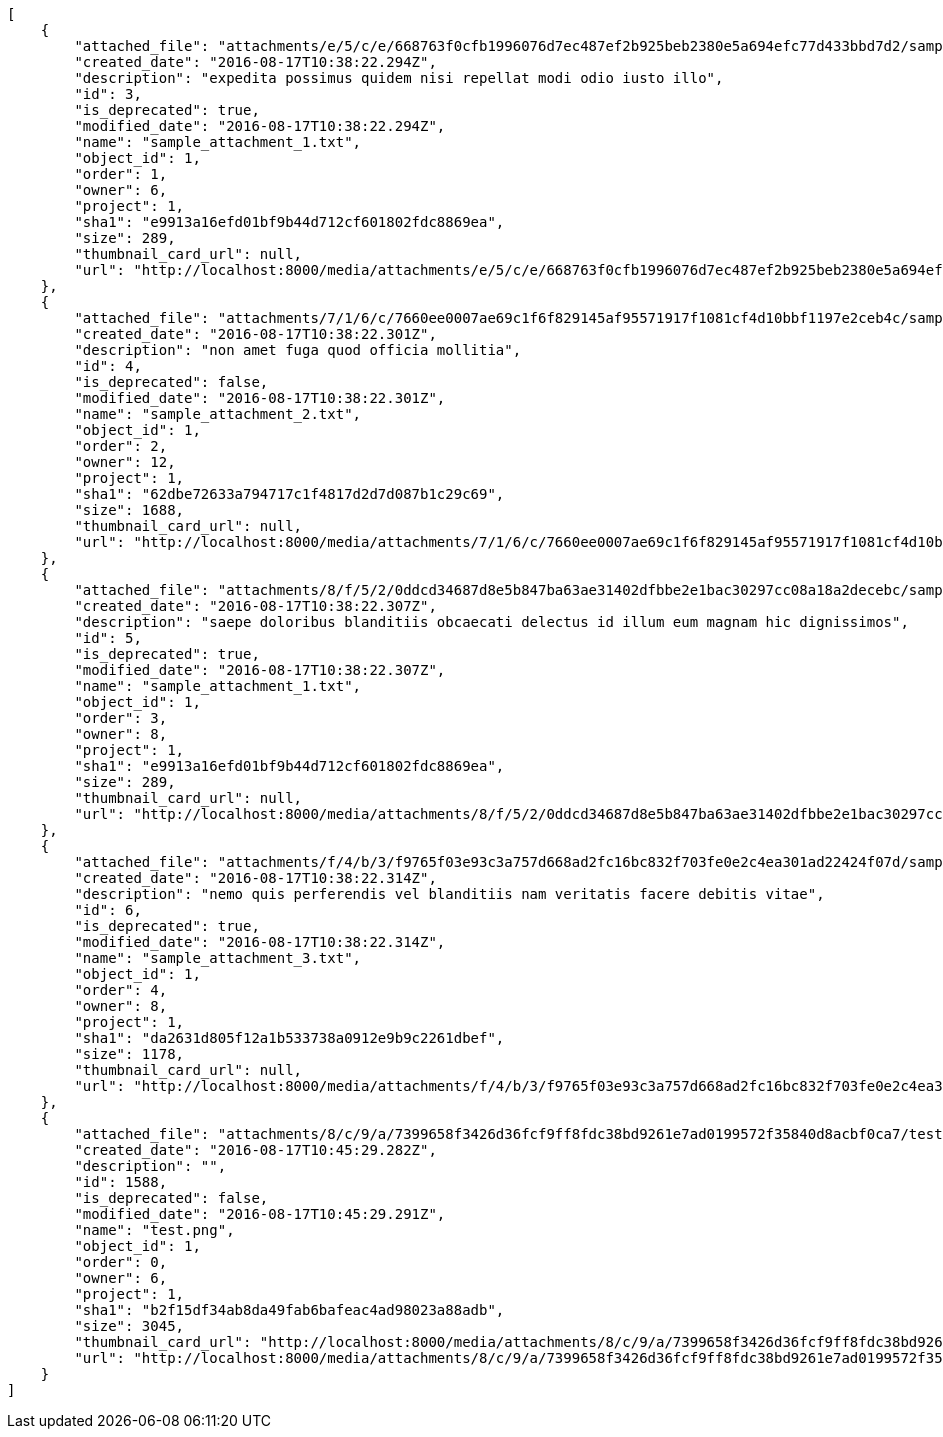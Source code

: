 [source,json]
----
[
    {
        "attached_file": "attachments/e/5/c/e/668763f0cfb1996076d7ec487ef2b925beb2380e5a694efc77d433bbd7d2/sample_attachment_1.txt",
        "created_date": "2016-08-17T10:38:22.294Z",
        "description": "expedita possimus quidem nisi repellat modi odio iusto illo",
        "id": 3,
        "is_deprecated": true,
        "modified_date": "2016-08-17T10:38:22.294Z",
        "name": "sample_attachment_1.txt",
        "object_id": 1,
        "order": 1,
        "owner": 6,
        "project": 1,
        "sha1": "e9913a16efd01bf9b44d712cf601802fdc8869ea",
        "size": 289,
        "thumbnail_card_url": null,
        "url": "http://localhost:8000/media/attachments/e/5/c/e/668763f0cfb1996076d7ec487ef2b925beb2380e5a694efc77d433bbd7d2/sample_attachment_1.txt"
    },
    {
        "attached_file": "attachments/7/1/6/c/7660ee0007ae69c1f6f829145af95571917f1081cf4d10bbf1197e2ceb4c/sample_attachment_2.txt",
        "created_date": "2016-08-17T10:38:22.301Z",
        "description": "non amet fuga quod officia mollitia",
        "id": 4,
        "is_deprecated": false,
        "modified_date": "2016-08-17T10:38:22.301Z",
        "name": "sample_attachment_2.txt",
        "object_id": 1,
        "order": 2,
        "owner": 12,
        "project": 1,
        "sha1": "62dbe72633a794717c1f4817d2d7d087b1c29c69",
        "size": 1688,
        "thumbnail_card_url": null,
        "url": "http://localhost:8000/media/attachments/7/1/6/c/7660ee0007ae69c1f6f829145af95571917f1081cf4d10bbf1197e2ceb4c/sample_attachment_2.txt"
    },
    {
        "attached_file": "attachments/8/f/5/2/0ddcd34687d8e5b847ba63ae31402dfbbe2e1bac30297cc08a18a2decebc/sample_attachment_1.txt",
        "created_date": "2016-08-17T10:38:22.307Z",
        "description": "saepe doloribus blanditiis obcaecati delectus id illum eum magnam hic dignissimos",
        "id": 5,
        "is_deprecated": true,
        "modified_date": "2016-08-17T10:38:22.307Z",
        "name": "sample_attachment_1.txt",
        "object_id": 1,
        "order": 3,
        "owner": 8,
        "project": 1,
        "sha1": "e9913a16efd01bf9b44d712cf601802fdc8869ea",
        "size": 289,
        "thumbnail_card_url": null,
        "url": "http://localhost:8000/media/attachments/8/f/5/2/0ddcd34687d8e5b847ba63ae31402dfbbe2e1bac30297cc08a18a2decebc/sample_attachment_1.txt"
    },
    {
        "attached_file": "attachments/f/4/b/3/f9765f03e93c3a757d668ad2fc16bc832f703fe0e2c4ea301ad22424f07d/sample_attachment_3.txt",
        "created_date": "2016-08-17T10:38:22.314Z",
        "description": "nemo quis perferendis vel blanditiis nam veritatis facere debitis vitae",
        "id": 6,
        "is_deprecated": true,
        "modified_date": "2016-08-17T10:38:22.314Z",
        "name": "sample_attachment_3.txt",
        "object_id": 1,
        "order": 4,
        "owner": 8,
        "project": 1,
        "sha1": "da2631d805f12a1b533738a0912e9b9c2261dbef",
        "size": 1178,
        "thumbnail_card_url": null,
        "url": "http://localhost:8000/media/attachments/f/4/b/3/f9765f03e93c3a757d668ad2fc16bc832f703fe0e2c4ea301ad22424f07d/sample_attachment_3.txt"
    },
    {
        "attached_file": "attachments/8/c/9/a/7399658f3426d36fcf9ff8fdc38bd9261e7ad0199572f35840d8acbf0ca7/test.png",
        "created_date": "2016-08-17T10:45:29.282Z",
        "description": "",
        "id": 1588,
        "is_deprecated": false,
        "modified_date": "2016-08-17T10:45:29.291Z",
        "name": "test.png",
        "object_id": 1,
        "order": 0,
        "owner": 6,
        "project": 1,
        "sha1": "b2f15df34ab8da49fab6bafeac4ad98023a88adb",
        "size": 3045,
        "thumbnail_card_url": "http://localhost:8000/media/attachments/8/c/9/a/7399658f3426d36fcf9ff8fdc38bd9261e7ad0199572f35840d8acbf0ca7/test.png.300x200_q85_crop.png",
        "url": "http://localhost:8000/media/attachments/8/c/9/a/7399658f3426d36fcf9ff8fdc38bd9261e7ad0199572f35840d8acbf0ca7/test.png"
    }
]
----
